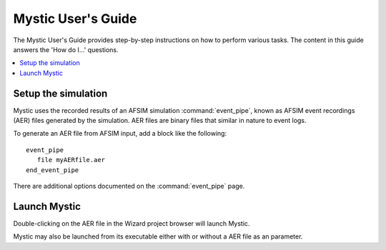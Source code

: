 .. ****************************************************************************
.. CUI
..
.. The Advanced Framework for Simulation, Integration, and Modeling (AFSIM)
..
.. The use, dissemination or disclosure of data in this file is subject to
.. limitation or restriction. See accompanying README and LICENSE for details.
.. ****************************************************************************

Mystic User's Guide
-------------------

The Mystic User's Guide provides step-by-step instructions on how to perform various tasks. The content in this guide answers the 'How do I...' questions.

.. contents::
   :local:

Setup the simulation
====================

Mystic uses the recorded results of an AFSIM simulation :command:`event_pipe`, known as AFSIM event recordings (AER) files generated by the simulation. AER files are binary files that similar in nature to event logs.

To generate an AER file from AFSIM input, add a block like the following:

.. parsed-literal::

 event_pipe
    file myAERfile.aer
 end_event_pipe

There are additional options documented on the :command:`event_pipe` page.

Launch Mystic
=============

.. image:: ./images/mystic_project_browser.png

Double-clicking on the AER file in the Wizard project browser will launch Mystic.

Mystic may also be launched from its executable either with or without a AER file as an parameter.
